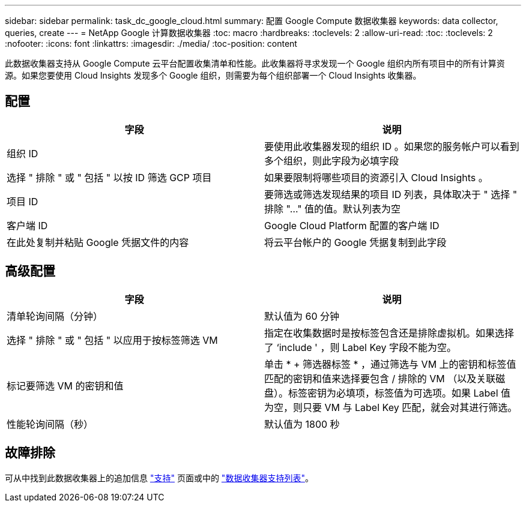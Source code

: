 ---
sidebar: sidebar 
permalink: task_dc_google_cloud.html 
summary: 配置 Google Compute 数据收集器 
keywords: data collector, queries, create 
---
= NetApp Google 计算数据收集器
:toc: macro
:hardbreaks:
:toclevels: 2
:allow-uri-read: 
:toc: 
:toclevels: 2
:nofooter: 
:icons: font
:linkattrs: 
:imagesdir: ./media/
:toc-position: content


[role="lead"]
此数据收集器支持从 Google Compute 云平台配置收集清单和性能。此收集器将寻求发现一个 Google 组织内所有项目中的所有计算资源。如果您要使用 Cloud Insights 发现多个 Google 组织，则需要为每个组织部署一个 Cloud Insights 收集器。



== 配置

[cols="2*"]
|===
| 字段 | 说明 


| 组织 ID | 要使用此收集器发现的组织 ID 。如果您的服务帐户可以看到多个组织，则此字段为必填字段 


| 选择 " 排除 " 或 " 包括 " 以按 ID 筛选 GCP 项目 | 如果要限制将哪些项目的资源引入 Cloud Insights 。 


| 项目 ID | 要筛选或筛选发现结果的项目 ID 列表，具体取决于 " 选择 " 排除 "..." 值的值。默认列表为空 


| 客户端 ID | Google Cloud Platform 配置的客户端 ID 


| 在此处复制并粘贴 Google 凭据文件的内容 | 将云平台帐户的 Google 凭据复制到此字段 
|===


== 高级配置

[cols="2*"]
|===
| 字段 | 说明 


| 清单轮询间隔（分钟） | 默认值为 60 分钟 


| 选择 " 排除 " 或 " 包括 " 以应用于按标签筛选 VM | 指定在收集数据时是按标签包含还是排除虚拟机。如果选择了 ‘include ' ，则 Label Key 字段不能为空。 


| 标记要筛选 VM 的密钥和值 | 单击 * + 筛选器标签 * ，通过筛选与 VM 上的密钥和标签值匹配的密钥和值来选择要包含 / 排除的 VM （以及关联磁盘）。标签密钥为必填项，标签值为可选项。如果 Label 值为空，则只要 VM 与 Label Key 匹配，就会对其进行筛选。 


| 性能轮询间隔（秒） | 默认值为 1800 秒 
|===


== 故障排除

可从中找到此数据收集器上的追加信息 link:concept_requesting_support.html["支持"] 页面或中的 link:https://docs.netapp.com/us-en/cloudinsights/CloudInsightsDataCollectorSupportMatrix.pdf["数据收集器支持列表"]。
